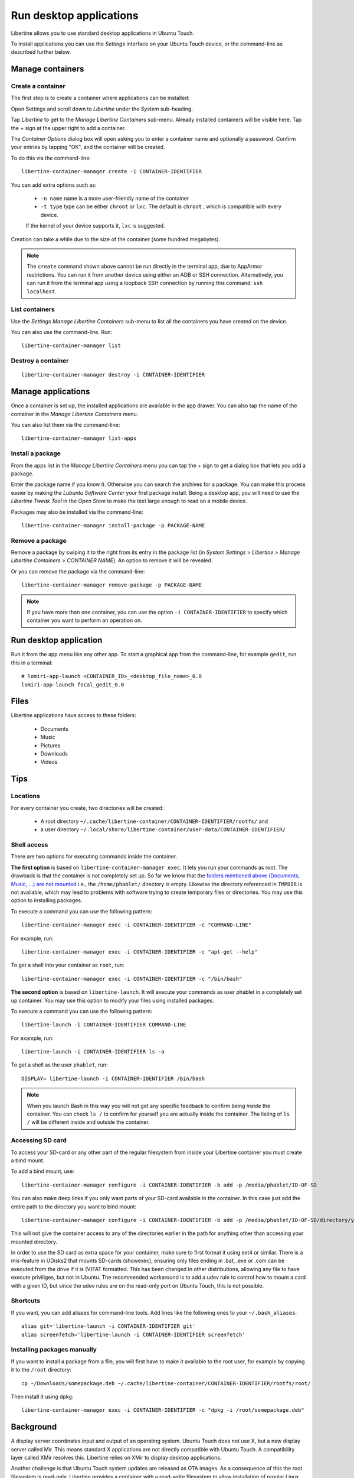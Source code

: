 Run desktop applications
========================

Libertine allows you to use standard desktop applications in Ubuntu Touch.

To install applications you can use the *Settings* interface on your Ubuntu Touch device, or the command-line as described further below.

Manage containers
-----------------

Create a container
^^^^^^^^^^^^^^^^^^

The first step is to create a container where applications can be installed:

Open Settings and scroll down to *Libertine* under the *System* sub-heading.

Tap *Libertine* to get to the *Manage Libertine Containers* sub-menu.
Already installed containers will be visible here.
Tap the + sign at the upper right to add a container.

The *Container Options* dialog box will open asking you to enter a container name and optionally a password.
Confirm your entries by tapping "OK", and the container will be created.

To do this via the command-line::

  libertine-container-manager create -i CONTAINER-IDENTIFIER

You can add extra options such as:

 * ``-n name`` name is a more user-friendly name of the container
 * ``-t type`` type can be either ``chroot`` or ``lxc``. The default is ``chroot`` , which is compatible with every device.
 
 If the kernel of your device supports it, ``lxc`` is suggested.

Creation can take a while due to the size of the container (some hundred megabytes).

.. note::
    The ``create`` command shown above cannot be run directly in the terminal app, due to AppArmor restrictions.
    You can run it from another device using either an ADB or SSH connection.
    Alternatively, you can run it from the terminal app using a loopback SSH connection by running this command: ``ssh localhost``.

List containers
^^^^^^^^^^^^^^^

Use the *Settings Manage Libertine Containers* sub-menu to list all the containers you have created on the device.

You can also use the command-line. Run::

  libertine-container-manager list

Destroy a container
^^^^^^^^^^^^^^^^^^^
::

  libertine-container-manager destroy -i CONTAINER-IDENTIFIER

Manage applications
-------------------

Once a container is set up, the installed applications are available in the app drawer.
You can also tap the name of the container in the *Manage Libertine Containers* menu.

You can also list them via the command-line::

  libertine-container-manager list-apps

Install a package
^^^^^^^^^^^^^^^^^

From the apps list in the *Manage Libertine Containers* menu you can tap the + sign to get a dialog box that lets you add a package.

Enter the package name if you know it.
Otherwise you can search the archives for a package.
You can make this process easier by making the *Lubuntu Software Center* your first package install.
Being a desktop app, you will need to use the *Libertine Tweak Tool* in the *Open Store* to make the text large enough to read on a mobile device.

Packages may also be installed via the command-line::

  libertine-container-manager install-package -p PACKAGE-NAME

Remove a package
^^^^^^^^^^^^^^^^

Remove a package by swiping it to the right from its entry in the package list (in *System Settings* > *Libertine* > *Manage Libertine Containers* > *CONTAINER NAME*). An option to remove it will be revealed.

Or you can remove the package via the command-line::

  libertine-container-manager remove-package -p PACKAGE-NAME

.. note::
    If you have more than one container, you can use the option ``-i CONTAINER-IDENTIFIER`` to specify which container you want to perform an operation on.

Run desktop application
-----------------------

Run it from the app menu like any other app. To start a graphical app from the command-line, for example ``gedit``, run this in a terminal::

  # lomiri-app-launch <CONTAINER_ID>_<desktop_file_name>_0.0
  lomiri-app-launch focal_gedit_0.0

Files
-----

Libertine applications have access to these folders:

 * Documents
 * Music
 * Pictures
 * Downloads
 * Videos

Tips
----

Locations
^^^^^^^^^

For every container you create, two directories will be created:

  * A root directory ``~/.cache/libertine-container/CONTAINER-IDENTIFIER/rootfs/`` and
  * a user directory ``~/.local/share/libertine-container/user-data/CONTAINER-IDENTIFIER/``

Shell access
^^^^^^^^^^^^

There are two options for executing commands inside the container.

**The first option** is based on ``libertine-container-manager exec``.
It lets you run your commands as root. The drawback is that the container is not completely set up.
So far we know that the `folders mentioned above (Documents, Music, …) are not mounted <https://askubuntu.com/questions/831830/libertine-terminal-applications-how-to-access-to-the-real-home-dir#comment1273744_833984/>`_ i.e., the ``/home/phablet/`` directory is empty.
Likewise the directory referenced in ``TMPDIR`` is not available, which may lead to problems with software trying to create temporary files or directories.
You may use this option to installing packages.

To execute a command you can use the following pattern::

  libertine-container-manager exec -i CONTAINER-IDENTIFIER -c "COMMAND-LINE"

For example, run::

  libertine-container-manager exec -i CONTAINER-IDENTIFIER -c "apt-get --help"

To get a shell into your container as ``root``, run::

  libertine-container-manager exec -i CONTAINER-IDENTIFIER -c "/bin/bash"

**The second option** is based on ``libertine-launch``.
It will execute your commands as user phablet in a completely set up container.
You may use this option to modify your files using installed packages.

To execute a command you can use the following pattern::

  libertine-launch -i CONTAINER-IDENTIFIER COMMAND-LINE

For example, run::

  libertine-launch -i CONTAINER-IDENTIFIER ls -a

To get a shell as the user ``phablet``, run::

  DISPLAY= libertine-launch -i CONTAINER-IDENTIFIER /bin/bash

.. note::
    When you launch Bash in this way you will not get any specific feedback to confirm being *inside* the container.
    You can check ``ls /`` to confirm for yourself you are actually inside the container.
    The listing of ``ls /`` will be different inside and outside the container.

Accessing SD card
^^^^^^^^^^^^^^^^^

To access your SD-card or any other part of the regular filesystem from inside your Libertine container you must create a bind mount.

To add a bind mount, use::

  libertine-container-manager configure -i CONTAINER-IDENTIFIER -b add -p /media/phablet/ID-OF-SD
  
You can also make deep links if you only want parts of your SD-card available in the container.
In this case just add the entire path to the directory you want to bind mount::

  libertine-container-manager configure -i CONTAINER-IDENTIFIER -b add -p /media/phablet/ID-OF-SD/directory/you/want
  
This will not give the container access to any of the directories earlier in the path for anything other than accessing your mounted directory.
    
In order to use the SD card as extra space for your container, make sure to first format it using ext4 or similar.
There is a mis-feature in UDisks2 that mounts SD-cards (showexec), ensuring only files ending in .bat, .exe or .com can be executed from the drive if it is (V)FAT formatted.
This has been changed in other distributions, allowing any file to have execute priviliges, but not in Ubuntu.
The recommended workaround is to add a udev rule to control how to mount a card with a given ID, but since the udev rules are on the read-only port on Ubuntu Touch, this is not possible.

Shortcuts
^^^^^^^^^

If you want, you can add aliases for command-line tools.
Add lines like the following ones to your ``~/.bash_aliases``::

    alias git='libertine-launch -i CONTAINER-IDENTIFIER git'
    alias screenfetch='libertine-launch -i CONTAINER-IDENTIFIER screenfetch'
    
Installing packages manually
^^^^^^^^^^^^^^^^^^^^^^^^^^^^

If you want to install a package from a file, you will first have to make it available to the root user, for example by copying it to the ``/root`` directory::

    cp ~/Downloads/somepackage.deb ~/.cache/libertine-container/CONTAINER-IDENTIFIER/rootfs/root/

Then install it using dpkg::

    libertine-container-manager exec -i CONTAINER-IDENTIFIER -c "dpkg -i /root/somepackage.deb"

Background
----------

A display server coordinates input and output of an operating system.
Ubuntu Touch does not use X, but a new display server called Mir.
This means standard X applications are not directly compatible with Ubuntu Touch.
A compatibility layer called XMir resolves this.
Libertine relies on XMir to display desktop applications.

Another challenge is that Ubuntu Touch system updates are released as OTA images.
As a consequence of this the root filesystem is read-only.
Libertine provides a container with a read-write filesystem to allow installation of regular Linux desktop applications.
